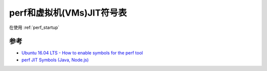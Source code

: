 .. _perf_jit_symbols:

===========================
perf和虚拟机(VMs)JIT符号表
===========================

在使用 :ref:`perf_startup` 

参考
======

- `Ubuntu 16.04 LTS - How to enable symbols for the perf tool <https://stackoverflow.com/questions/42940627/ubuntu-16-04-lts-how-to-enable-symbols-for-the-perf-tool>`_
- `perf JIT Symbols (Java, Node.js) <http://www.brendangregg.com/perf.html#JIT_Symbols>`_

